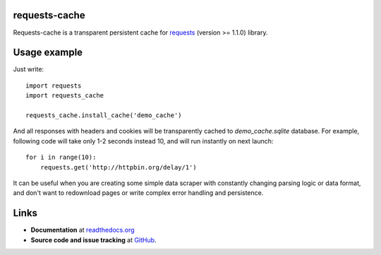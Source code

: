 requests-cache
---------------

Requests-cache is a transparent persistent cache for requests_ (version >= 1.1.0) library.

.. _requests: http://python-requests.org/

Usage example
-------------

Just write::

    import requests
    import requests_cache
    
    requests_cache.install_cache('demo_cache')

And all responses with headers and cookies will be transparently cached to
`demo_cache.sqlite` database. For example, following code will take only
1-2 seconds instead 10, and will run instantly on next launch::

    for i in range(10):
        requests.get('http://httpbin.org/delay/1')
    
It can be useful when you are creating some simple data scraper with constantly
changing parsing logic or data format, and don't want to redownload pages or
write complex error handling and persistence.

Links
-----

- **Documentation** at `readthedocs.org <http://readthedocs.org/docs/requests-cache/>`_

- **Source code and issue tracking** at `GitHub <https://github.com/reclosedev/requests-cache>`_.

